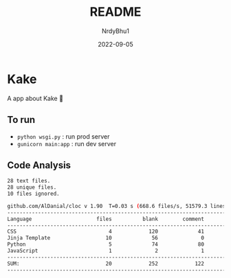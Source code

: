 #+title:    README
#+author:   NrdyBhu1
#+date:     2022-09-05

* Kake
A app about Kake 🎂

** To run
  - =python wsgi.py= : run prod server
  - =gunicorn main:app= : run dev server

** Code Analysis
#+begin_src sh
28 text files.
28 unique files.
10 files ignored.

github.com/AlDanial/cloc v 1.90  T=0.03 s (668.6 files/s, 51579.3 lines/s)
-------------------------------------------------------------------------------
Language                     files          blank        comment           code
-------------------------------------------------------------------------------
CSS                              4            120             41            470
Jinja Template                  10             56              0            408
Python                           5             74             80            266
JavaScript                       1              2              1             25
-------------------------------------------------------------------------------
SUM:                            20            252            122           1169
-------------------------------------------------------------------------------
#+end_src
